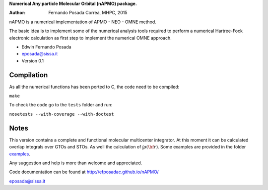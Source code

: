 **Numerical Any particle Molecular Orbital (nAPMO) package.**

:Author: Fernando Posada Correa, MHPC, 2015

nAPMO is a numerical implementation of APMO - NEO - OMNE method.

The basic idea is to implement some of the numerical analysis tools required to perform a  numerical Hartree-Fock electronic calculation as first step to implement the numerical OMNE approach.

* Edwin Fernando Posada
* eposada@sissa.it
* Version 0.1

Compilation
===========

As all the numerical functions has been ported to C, the code need to be compiled:

``make``

To check the code go to the ``tests`` folder and run:

``nosetests --with-coverage --with-doctest``

Notes
======

This version contains a complete and functional molecular multicenter integrator. At this moment it can be calculated overlap integrals over GTOs and STOs. As well the calculation of :math:`\int \rho(\bf r)`. Some examples are provided in the folder examples_.

Any suggestion and help is more than welcome and appreciated. 

Code documentation can be found at http://efposadac.github.io/nAPMO/

eposada@sissa.it

.. _examples: examples